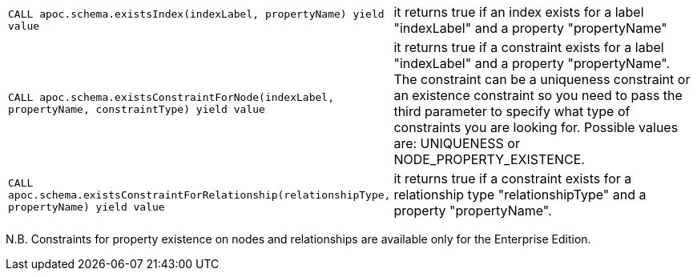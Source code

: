 [cols="1m,3"]
|===
| CALL apoc.schema.existsIndex(indexLabel, propertyName) yield value | it returns true if an index exists for a label "indexLabel" and a property "propertyName"
| CALL apoc.schema.existsConstraintForNode(indexLabel, propertyName, constraintType) yield value | it returns true if a constraint exists for a label "indexLabel" and a property "propertyName". The constraint can be a uniqueness constraint or an existence constraint so you need to pass the third parameter to specify what type of constraints you are looking for. Possible values are: UNIQUENESS or NODE_PROPERTY_EXISTENCE.
| CALL apoc.schema.existsConstraintForRelationship(relationshipType, propertyName) yield value | it returns true if a constraint exists for a relationship type "relationshipType" and a property "propertyName".
|===

N.B. Constraints for property existence on nodes and relationships are available only for the Enterprise Edition.